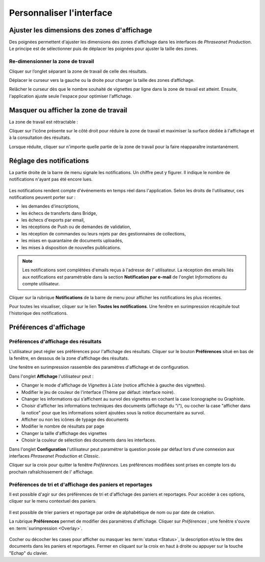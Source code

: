 Personnaliser l'interface
=========================

Ajuster les dimensions des zones d'affichage
********************************************

Des poignées permettent d'ajuster les dimensions des zones d'affichage dans les
interfaces de *Phraseanet Production*.
Le principe est de sélectionner puis de déplacer les poignées pour ajuster la
taille des zones.

Re-dimensionner la zone de travail
----------------------------------

Cliquer sur l’onglet séparant la zone de travail de celle des résultats.

.. image:: ../../images/Onglet-Taille.jpg
    :align: center

Déplacer le curseur vers la gauche ou la droite pour changer la taille des zones
d’affichage.

Relâcher le curseur dès que le nombre souhaité de vignettes par ligne dans la
zone de travail est atteint. Ensuite, l'application ajuste seule l'espace pour
optimiser l'affichage.

Masquer ou afficher la zone de travail
**************************************

La zone de travail est rétractable :

.. image:: ../../images/Onglets-Retractable1.jpg
    :align: center

Cliquer sur l'icône présente sur le côté droit pour réduire la zone de
travail et maximiser la surface dédiée à l'affichage et à la consultation des
résultats.

.. image:: ../../images/Onglets-Retractable.jpg
    :align: center

Lorsque réduite, cliquer sur n'importe quelle partie de la zone de travail pour
la faire réapparaître instantanément.

Réglage des notifications
*************************

La partie droite de la barre de menu signale les notifications. Un chiffre peut
y figurer. Il indique le nombre de notifications n'ayant pas été encore lues.

.. figure:: ../../images/General-menu2.jpg
    :align: center

Les notifications rendent compte d'événements en temps réel dans l'application.
Selon les droits de l'utilisateur, ces notifications peuvent porter sur :

* les demandes d'inscriptions,
* les échecs de transferts dans Bridge,
* les échecs d'exports par email,
* les réceptions de Push ou de demandes de validation,
* les réception de commandes ou leurs rejets par des gestionnaires de
  collections,
* les mises en quarantaine de documents uploadés,
* les mises à disposition de nouvelles publications.

.. note::

    Les notifications sont complétées d'emails reçus à l'adresse de l'
    utilisateur.
    La réception des emails liés aux notifications est paramétrable dans la
    section **Notification par e-mail** de l'onglet *Informations* du compte
    utilisateur.

Cliquer sur la rubrique **Notifications** de la barre de menu pour afficher les
notifications les plus récentes.

.. image:: ../../images/General-notifications.jpg
    :align: center

Pour toutes les visualiser, cliquer sur le lien **Toutes les notifications**.
Une fenêtre en surimpression récapitule tout l'historique des notifications.

.. image:: ../../images/General-notificationsoverlay.jpg
    :align: center

Préférences d'affichage
***********************

Préférences d'affichage des résultats
-------------------------------------

L'utilisateur peut régler ses préférences pour l'affichage des résultats.
Cliquer sur le bouton **Préférences** situé en bas de la fenêtre, en dessous de
la zone d'affichage des résultats.

.. image:: ../../images/Affichage-Preferences.jpg
    :align: center

Une fenêtre en surimpression rassemble des paramètres d'affichage et de
configuration.

.. image:: ../../images/Affichage-Preferences1.jpg
    :align: center

Dans l'onglet **Affichage** l'utilisateur peut :

* Changer le mode d'affichage de *Vignettes* à *Liste* (notice affichée à gauche
  des vignettes).
* Modifier le jeu de couleur de l'interface (Thème par défaut: interface noire).
* Changer les informations qui s’affichent au survol des vignettes en cochant
  la case Iconographe ou Graphiste.
* Choisir d'afficher les informations techniques des documents (affichage du
  "i"), ou cocher la case "afficher dans la notice" pour que les
  informations soient ajoutées sous la notice documentaire au survol.
* Afficher ou non les icônes de typage des documents
* Modifier le nombre de résultats par page
* Changer la taille d'affichage des vignettes
* Choisir la couleur de sélection des documents dans les interfaces.

Dans l'onglet **Configuration** l'utilisateur peut paramétrer la question posée
par défaut lors d'une connexion aux interfaces *Phraseanet Production* et
*Classic*.

.. image:: ../../images/Affichage-Preferences2.jpg
    :align: center

Cliquer sur la croix pour quitter la fenêtre *Préférences*. Les préférences
modifiées sont prises en compte lors du prochain rafraîchissement de l'
affichage.

Préférences de tri et d'affichage des paniers et reportages
-----------------------------------------------------------

Il est possible d'agir sur des préférences de tri et d'affichage des paniers et
reportages. Pour accéder à ces options, cliquer sur le menu contextuel des
paniers.

.. figure:: ../../images/General-prefpaniers.jpg
   :align: center

Il est possible de trier paniers et reportage par ordre de alphabétique de nom
ou par date de création.

La rubrique **Préférences** permet de modifier des paramètres d'affichage.
Cliquer sur *Préférences* ; une fenêtre s'ouvre en
:term:`surimpression <Overlay>`.

.. figure:: ../../images/General-Prefpaniers2.jpg
   :align: center

Cocher ou décocher les cases pour afficher ou masquer les
:term:`status <Status>`, la description et/ou le titre des documents dans les
paniers et reportages.
Fermer en cliquant sur la croix en haut à droite ou appuyer sur la touche
"Echap" du clavier.
